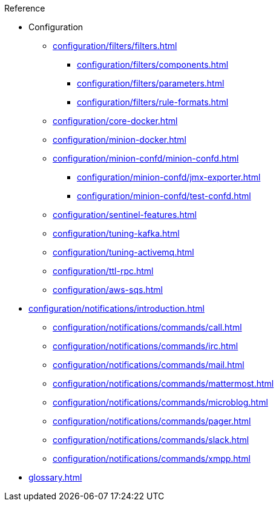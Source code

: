 .Reference
* Configuration
** xref:configuration/filters/filters.adoc[]
*** xref:configuration/filters/components.adoc[]
*** xref:configuration/filters/parameters.adoc[]
*** xref:configuration/filters/rule-formats.adoc[]
** xref:configuration/core-docker.adoc[]
** xref:configuration/minion-docker.adoc[]
** xref:configuration/minion-confd/minion-confd.adoc[]
*** xref:configuration/minion-confd/jmx-exporter.adoc[]
*** xref:configuration/minion-confd/test-confd.adoc[]
** xref:configuration/sentinel-features.adoc[]
** xref:configuration/tuning-kafka.adoc[]
** xref:configuration/tuning-activemq.adoc[]
** xref:configuration/ttl-rpc.adoc[]
** xref:configuration/aws-sqs.adoc[]
* xref:configuration/notifications/introduction.adoc[]
** xref:configuration/notifications/commands/call.adoc[]
** xref:configuration/notifications/commands/irc.adoc[]
** xref:configuration/notifications/commands/mail.adoc[]
** xref:configuration/notifications/commands/mattermost.adoc[]
** xref:configuration/notifications/commands/microblog.adoc[]
** xref:configuration/notifications/commands/pager.adoc[]
** xref:configuration/notifications/commands/slack.adoc[]
** xref:configuration/notifications/commands/xmpp.adoc[]
* xref:glossary.adoc[]